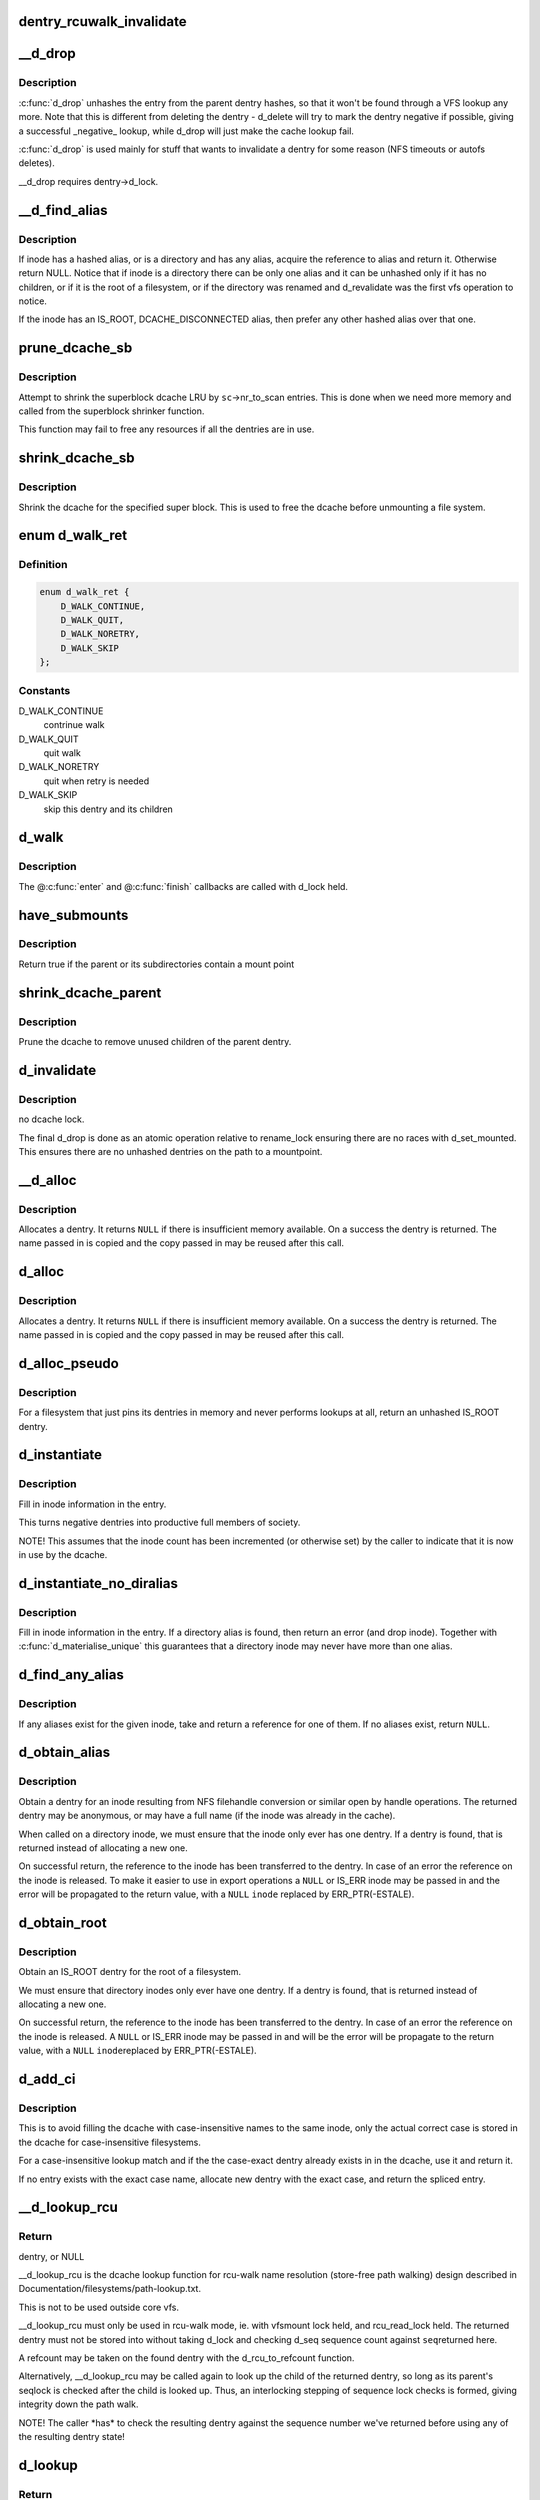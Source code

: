 .. -*- coding: utf-8; mode: rst -*-
.. src-file: fs/dcache.c

.. _`dentry_rcuwalk_invalidate`:

dentry_rcuwalk_invalidate
=========================

.. c:function:: void dentry_rcuwalk_invalidate(struct dentry *dentry)

    invalidate in-progress rcu-walk lookups

    :param struct dentry \*dentry:
        the target dentry
        After this call, in-progress rcu-walk path lookup will fail. This
        should be called after unhashing, and after changing d_inode (if
        the dentry has not already been unhashed).

.. _`__d_drop`:

__d_drop
========

.. c:function:: void __d_drop(struct dentry *dentry)

    drop a dentry

    :param struct dentry \*dentry:
        dentry to drop

.. _`__d_drop.description`:

Description
-----------

\ :c:func:`d_drop`\  unhashes the entry from the parent dentry hashes, so that it won't
be found through a VFS lookup any more. Note that this is different from
deleting the dentry - d_delete will try to mark the dentry negative if
possible, giving a successful \_negative\_ lookup, while d_drop will
just make the cache lookup fail.

\ :c:func:`d_drop`\  is used mainly for stuff that wants to invalidate a dentry for some
reason (NFS timeouts or autofs deletes).

\__d_drop requires dentry->d_lock.

.. _`__d_find_alias`:

__d_find_alias
==============

.. c:function:: struct dentry *__d_find_alias(struct inode *inode)

    grab a hashed alias of inode

    :param struct inode \*inode:
        inode in question

.. _`__d_find_alias.description`:

Description
-----------

If inode has a hashed alias, or is a directory and has any alias,
acquire the reference to alias and return it. Otherwise return NULL.
Notice that if inode is a directory there can be only one alias and
it can be unhashed only if it has no children, or if it is the root
of a filesystem, or if the directory was renamed and d_revalidate
was the first vfs operation to notice.

If the inode has an IS_ROOT, DCACHE_DISCONNECTED alias, then prefer
any other hashed alias over that one.

.. _`prune_dcache_sb`:

prune_dcache_sb
===============

.. c:function:: long prune_dcache_sb(struct super_block *sb, struct shrink_control *sc)

    shrink the dcache

    :param struct super_block \*sb:
        superblock

    :param struct shrink_control \*sc:
        shrink control, passed to \ :c:func:`list_lru_shrink_walk`\ 

.. _`prune_dcache_sb.description`:

Description
-----------

Attempt to shrink the superblock dcache LRU by \ ``sc``\ ->nr_to_scan entries. This
is done when we need more memory and called from the superblock shrinker
function.

This function may fail to free any resources if all the dentries are in
use.

.. _`shrink_dcache_sb`:

shrink_dcache_sb
================

.. c:function:: void shrink_dcache_sb(struct super_block *sb)

    shrink dcache for a superblock

    :param struct super_block \*sb:
        superblock

.. _`shrink_dcache_sb.description`:

Description
-----------

Shrink the dcache for the specified super block. This is used to free
the dcache before unmounting a file system.

.. _`d_walk_ret`:

enum d_walk_ret
===============

.. c:type:: enum d_walk_ret

    action to talke during tree walk

.. _`d_walk_ret.definition`:

Definition
----------

.. code-block:: c

    enum d_walk_ret {
        D_WALK_CONTINUE,
        D_WALK_QUIT,
        D_WALK_NORETRY,
        D_WALK_SKIP
    };

.. _`d_walk_ret.constants`:

Constants
---------

D_WALK_CONTINUE
    contrinue walk

D_WALK_QUIT
    quit walk

D_WALK_NORETRY
    quit when retry is needed

D_WALK_SKIP
    skip this dentry and its children

.. _`d_walk`:

d_walk
======

.. c:function:: void d_walk(struct dentry *parent, void *data, enum d_walk_ret (*) enter (void *, struct dentry *, void (*) finish (void *)

    walk the dentry tree

    :param struct dentry \*parent:
        start of walk

    :param void \*data:
        data passed to @\ :c:func:`enter`\  and @\ :c:func:`finish`\ 

    :param (enum d_walk_ret (\*) enter (void \*, struct dentry \*):
        callback when first entering the dentry

    :param (void (\*) finish (void \*):
        callback when successfully finished the walk

.. _`d_walk.description`:

Description
-----------

The @\ :c:func:`enter`\  and @\ :c:func:`finish`\  callbacks are called with d_lock held.

.. _`have_submounts`:

have_submounts
==============

.. c:function:: int have_submounts(struct dentry *parent)

    check for mounts over a dentry

    :param struct dentry \*parent:
        dentry to check.

.. _`have_submounts.description`:

Description
-----------

Return true if the parent or its subdirectories contain
a mount point

.. _`shrink_dcache_parent`:

shrink_dcache_parent
====================

.. c:function:: void shrink_dcache_parent(struct dentry *parent)

    prune dcache

    :param struct dentry \*parent:
        parent of entries to prune

.. _`shrink_dcache_parent.description`:

Description
-----------

Prune the dcache to remove unused children of the parent dentry.

.. _`d_invalidate`:

d_invalidate
============

.. c:function:: void d_invalidate(struct dentry *dentry)

    detach submounts, prune dcache, and drop

    :param struct dentry \*dentry:
        dentry to invalidate (aka detach, prune and drop)

.. _`d_invalidate.description`:

Description
-----------

no dcache lock.

The final d_drop is done as an atomic operation relative to
rename_lock ensuring there are no races with d_set_mounted.  This
ensures there are no unhashed dentries on the path to a mountpoint.

.. _`__d_alloc`:

__d_alloc
=========

.. c:function:: struct dentry *__d_alloc(struct super_block *sb, const struct qstr *name)

    allocate a dcache entry

    :param struct super_block \*sb:
        filesystem it will belong to

    :param const struct qstr \*name:
        qstr of the name

.. _`__d_alloc.description`:

Description
-----------

Allocates a dentry. It returns \ ``NULL``\  if there is insufficient memory
available. On a success the dentry is returned. The name passed in is
copied and the copy passed in may be reused after this call.

.. _`d_alloc`:

d_alloc
=======

.. c:function:: struct dentry *d_alloc(struct dentry *parent, const struct qstr *name)

    allocate a dcache entry

    :param struct dentry \*parent:
        parent of entry to allocate

    :param const struct qstr \*name:
        qstr of the name

.. _`d_alloc.description`:

Description
-----------

Allocates a dentry. It returns \ ``NULL``\  if there is insufficient memory
available. On a success the dentry is returned. The name passed in is
copied and the copy passed in may be reused after this call.

.. _`d_alloc_pseudo`:

d_alloc_pseudo
==============

.. c:function:: struct dentry *d_alloc_pseudo(struct super_block *sb, const struct qstr *name)

    allocate a dentry (for lookup-less filesystems)

    :param struct super_block \*sb:
        the superblock

    :param const struct qstr \*name:
        qstr of the name

.. _`d_alloc_pseudo.description`:

Description
-----------

For a filesystem that just pins its dentries in memory and never
performs lookups at all, return an unhashed IS_ROOT dentry.

.. _`d_instantiate`:

d_instantiate
=============

.. c:function:: void d_instantiate(struct dentry *entry, struct inode *inode)

    fill in inode information for a dentry

    :param struct dentry \*entry:
        dentry to complete

    :param struct inode \*inode:
        inode to attach to this dentry

.. _`d_instantiate.description`:

Description
-----------

Fill in inode information in the entry.

This turns negative dentries into productive full members
of society.

NOTE! This assumes that the inode count has been incremented
(or otherwise set) by the caller to indicate that it is now
in use by the dcache.

.. _`d_instantiate_no_diralias`:

d_instantiate_no_diralias
=========================

.. c:function:: int d_instantiate_no_diralias(struct dentry *entry, struct inode *inode)

    instantiate a non-aliased dentry

    :param struct dentry \*entry:
        dentry to complete

    :param struct inode \*inode:
        inode to attach to this dentry

.. _`d_instantiate_no_diralias.description`:

Description
-----------

Fill in inode information in the entry.  If a directory alias is found, then
return an error (and drop inode).  Together with \ :c:func:`d_materialise_unique`\  this
guarantees that a directory inode may never have more than one alias.

.. _`d_find_any_alias`:

d_find_any_alias
================

.. c:function:: struct dentry *d_find_any_alias(struct inode *inode)

    find any alias for a given inode

    :param struct inode \*inode:
        inode to find an alias for

.. _`d_find_any_alias.description`:

Description
-----------

If any aliases exist for the given inode, take and return a
reference for one of them.  If no aliases exist, return \ ``NULL``\ .

.. _`d_obtain_alias`:

d_obtain_alias
==============

.. c:function:: struct dentry *d_obtain_alias(struct inode *inode)

    find or allocate a DISCONNECTED dentry for a given inode

    :param struct inode \*inode:
        inode to allocate the dentry for

.. _`d_obtain_alias.description`:

Description
-----------

Obtain a dentry for an inode resulting from NFS filehandle conversion or
similar open by handle operations.  The returned dentry may be anonymous,
or may have a full name (if the inode was already in the cache).

When called on a directory inode, we must ensure that the inode only ever
has one dentry.  If a dentry is found, that is returned instead of
allocating a new one.

On successful return, the reference to the inode has been transferred
to the dentry.  In case of an error the reference on the inode is released.
To make it easier to use in export operations a \ ``NULL``\  or IS_ERR inode may
be passed in and the error will be propagated to the return value,
with a \ ``NULL``\  \ ``inode``\  replaced by ERR_PTR(-ESTALE).

.. _`d_obtain_root`:

d_obtain_root
=============

.. c:function:: struct dentry *d_obtain_root(struct inode *inode)

    find or allocate a dentry for a given inode

    :param struct inode \*inode:
        inode to allocate the dentry for

.. _`d_obtain_root.description`:

Description
-----------

Obtain an IS_ROOT dentry for the root of a filesystem.

We must ensure that directory inodes only ever have one dentry.  If a
dentry is found, that is returned instead of allocating a new one.

On successful return, the reference to the inode has been transferred
to the dentry.  In case of an error the reference on the inode is
released.  A \ ``NULL``\  or IS_ERR inode may be passed in and will be the
error will be propagate to the return value, with a \ ``NULL``\  \ ``inode``\ 
replaced by ERR_PTR(-ESTALE).

.. _`d_add_ci`:

d_add_ci
========

.. c:function:: struct dentry *d_add_ci(struct dentry *dentry, struct inode *inode, struct qstr *name)

    lookup or allocate new dentry with case-exact name

    :param struct dentry \*dentry:
        the negative dentry that was passed to the parent's lookup func

    :param struct inode \*inode:
        the inode case-insensitive lookup has found

    :param struct qstr \*name:
        the case-exact name to be associated with the returned dentry

.. _`d_add_ci.description`:

Description
-----------

This is to avoid filling the dcache with case-insensitive names to the
same inode, only the actual correct case is stored in the dcache for
case-insensitive filesystems.

For a case-insensitive lookup match and if the the case-exact dentry
already exists in in the dcache, use it and return it.

If no entry exists with the exact case name, allocate new dentry with
the exact case, and return the spliced entry.

.. _`__d_lookup_rcu`:

__d_lookup_rcu
==============

.. c:function:: struct dentry *__d_lookup_rcu(const struct dentry *parent, const struct qstr *name, unsigned *seqp)

    search for a dentry (racy, store-free)

    :param const struct dentry \*parent:
        parent dentry

    :param const struct qstr \*name:
        qstr of name we wish to find

    :param unsigned \*seqp:
        returns d_seq value at the point where the dentry was found

.. _`__d_lookup_rcu.return`:

Return
------

dentry, or NULL

\__d_lookup_rcu is the dcache lookup function for rcu-walk name
resolution (store-free path walking) design described in
Documentation/filesystems/path-lookup.txt.

This is not to be used outside core vfs.

\__d_lookup_rcu must only be used in rcu-walk mode, ie. with vfsmount lock
held, and rcu_read_lock held. The returned dentry must not be stored into
without taking d_lock and checking d_seq sequence count against \ ``seq``\ 
returned here.

A refcount may be taken on the found dentry with the d_rcu_to_refcount
function.

Alternatively, \__d_lookup_rcu may be called again to look up the child of
the returned dentry, so long as its parent's seqlock is checked after the
child is looked up. Thus, an interlocking stepping of sequence lock checks
is formed, giving integrity down the path walk.

NOTE! The caller \*has\* to check the resulting dentry against the sequence
number we've returned before using any of the resulting dentry state!

.. _`d_lookup`:

d_lookup
========

.. c:function:: struct dentry *d_lookup(const struct dentry *parent, const struct qstr *name)

    search for a dentry

    :param const struct dentry \*parent:
        parent dentry

    :param const struct qstr \*name:
        qstr of name we wish to find

.. _`d_lookup.return`:

Return
------

dentry, or NULL

d_lookup searches the children of the parent dentry for the name in
question. If the dentry is found its reference count is incremented and the
dentry is returned. The caller must use dput to free the entry when it has
finished using it. \ ``NULL``\  is returned if the dentry does not exist.

.. _`__d_lookup`:

__d_lookup
==========

.. c:function:: struct dentry *__d_lookup(const struct dentry *parent, const struct qstr *name)

    search for a dentry (racy)

    :param const struct dentry \*parent:
        parent dentry

    :param const struct qstr \*name:
        qstr of name we wish to find

.. _`__d_lookup.return`:

Return
------

dentry, or NULL

\__d_lookup is like d_lookup, however it may (rarely) return a
false-negative result due to unrelated rename activity.

\__d_lookup is slightly faster by avoiding rename_lock read seqlock,
however it must be used carefully, eg. with a following d_lookup in
the case of failure.

\__d_lookup callers must be commented.

.. _`d_hash_and_lookup`:

d_hash_and_lookup
=================

.. c:function:: struct dentry *d_hash_and_lookup(struct dentry *dir, struct qstr *name)

    hash the qstr then search for a dentry

    :param struct dentry \*dir:
        Directory to search in

    :param struct qstr \*name:
        qstr of name we wish to find

.. _`d_hash_and_lookup.description`:

Description
-----------

On lookup failure NULL is returned; on bad name - ERR_PTR(-error)

.. _`d_delete`:

d_delete
========

.. c:function:: void d_delete(struct dentry *dentry)

    delete a dentry

    :param struct dentry \*dentry:
        The dentry to delete

.. _`d_delete.description`:

Description
-----------

Turn the dentry into a negative dentry if possible, otherwise
remove it from the hash queues so it can be deleted later

.. _`d_rehash`:

d_rehash
========

.. c:function:: void d_rehash(struct dentry *entry)

    add an entry back to the hash

    :param struct dentry \*entry:
        dentry to add to the hash

.. _`d_rehash.description`:

Description
-----------

Adds a dentry to the hash according to its name.

.. _`d_add`:

d_add
=====

.. c:function:: void d_add(struct dentry *entry, struct inode *inode)

    add dentry to hash queues

    :param struct dentry \*entry:
        dentry to add

    :param struct inode \*inode:
        The inode to attach to this dentry

.. _`d_add.description`:

Description
-----------

This adds the entry to the hash queues and initializes \ ``inode``\ .
The entry was actually filled in earlier during \ :c:func:`d_alloc`\ .

.. _`d_exact_alias`:

d_exact_alias
=============

.. c:function:: struct dentry *d_exact_alias(struct dentry *entry, struct inode *inode)

    find and hash an exact unhashed alias

    :param struct dentry \*entry:
        dentry to add

    :param struct inode \*inode:
        The inode to go with this dentry

.. _`d_exact_alias.description`:

Description
-----------

If an unhashed dentry with the same name/parent and desired
inode already exists, hash and return it.  Otherwise, return
NULL.

Parent directory should be locked.

.. _`dentry_update_name_case`:

dentry_update_name_case
=======================

.. c:function:: void dentry_update_name_case(struct dentry *dentry, struct qstr *name)

    update case insensitive dentry with a new name

    :param struct dentry \*dentry:
        dentry to be updated

    :param struct qstr \*name:
        new name

.. _`dentry_update_name_case.description`:

Description
-----------

Update a case insensitive dentry with new case of name.

dentry must have been returned by d_lookup with name \ ``name``\ . Old and new
name lengths must match (ie. no d_compare which allows mismatched name
lengths).

Parent inode i_mutex must be held over d_lookup and into this call (to
keep renames and concurrent inserts, and readdir(2) away).

.. _`d_ancestor`:

d_ancestor
==========

.. c:function:: struct dentry *d_ancestor(struct dentry *p1, struct dentry *p2)

    search for an ancestor

    :param struct dentry \*p1:
        ancestor dentry

    :param struct dentry \*p2:
        child dentry

.. _`d_ancestor.description`:

Description
-----------

Returns the ancestor dentry of p2 which is a child of p1, if p1 is
an ancestor of p2, else NULL.

.. _`d_splice_alias`:

d_splice_alias
==============

.. c:function:: struct dentry *d_splice_alias(struct inode *inode, struct dentry *dentry)

    splice a disconnected dentry into the tree if one exists

    :param struct inode \*inode:
        the inode which may have a disconnected dentry

    :param struct dentry \*dentry:
        a negative dentry which we want to point to the inode.

.. _`d_splice_alias.description`:

Description
-----------

If inode is a directory and has an IS_ROOT alias, then d_move that in
place of the given dentry and return it, else simply d_add the inode
to the dentry and return NULL.

If a non-IS_ROOT directory is found, the filesystem is corrupt, and

.. _`d_splice_alias.we-should-error-out`:

we should error out
-------------------

directories can't have multiple aliases.

This is needed in the lookup routine of any filesystem that is exportable
(via knfsd) so that we can build dcache paths to directories effectively.

If a dentry was found and moved, then it is returned.  Otherwise NULL
is returned.  This matches the expected return value of ->lookup.

Cluster filesystems may call this function with a negative, hashed dentry.
In that case, we know that the inode will be a regular file, and also this
will only occur during atomic_open. So we need to check for the dentry
being already hashed only in the final case.

.. _`prepend_name`:

prepend_name
============

.. c:function:: int prepend_name(char **buffer, int *buflen, struct qstr *name)

    prepend a pathname in front of current buffer pointer

    :param char \*\*buffer:
        buffer pointer

    :param int \*buflen:
        allocated length of the buffer

    :param struct qstr \*name:
        name string and length qstr structure

.. _`prepend_name.description`:

Description
-----------

With RCU path tracing, it may race with \ :c:func:`d_move`\ . Use \ :c:func:`ACCESS_ONCE`\  to
make sure that either the old or the new name pointer and length are
fetched. However, there may be mismatch between length and pointer.
The length cannot be trusted, we need to copy it byte-by-byte until
the length is reached or a null byte is found. It also prepends "/" at
the beginning of the name. The sequence number check at the caller will
retry it again when a \ :c:func:`d_move`\  does happen. So any garbage in the buffer
due to mismatched pointer and length will be discarded.

Data dependency barrier is needed to make sure that we see that terminating
NUL.  Alpha strikes again, film at 11...

.. _`prepend_path`:

prepend_path
============

.. c:function:: int prepend_path(const struct path *path, const struct path *root, char **buffer, int *buflen)

    Prepend path string to a buffer

    :param const struct path \*path:
        the dentry/vfsmount to report

    :param const struct path \*root:
        root vfsmnt/dentry

    :param char \*\*buffer:
        pointer to the end of the buffer

    :param int \*buflen:
        pointer to buffer length

.. _`prepend_path.description`:

Description
-----------

The function will first try to write out the pathname without taking any
lock other than the RCU read lock to make sure that dentries won't go away.
It only checks the sequence number of the global rename_lock as any change
in the dentry's d_seq will be preceded by changes in the rename_lock
sequence number. If the sequence number had been changed, it will restart
the whole pathname back-tracing sequence again by taking the rename_lock.
In this case, there is no need to take the RCU read lock as the recursive
parent pointer references will keep the dentry chain alive as long as no
rename operation is performed.

.. _`__d_path`:

__d_path
========

.. c:function:: char *__d_path(const struct path *path, const struct path *root, char *buf, int buflen)

    return the path of a dentry

    :param const struct path \*path:
        the dentry/vfsmount to report

    :param const struct path \*root:
        root vfsmnt/dentry

    :param char \*buf:
        buffer to return value in

    :param int buflen:
        buffer length

.. _`__d_path.description`:

Description
-----------

Convert a dentry into an ASCII path name.

Returns a pointer into the buffer or an error code if the
path was too long.

"buflen" should be positive.

If the path is not reachable from the supplied root, return \ ``NULL``\ .

.. _`d_path`:

d_path
======

.. c:function:: char *d_path(const struct path *path, char *buf, int buflen)

    return the path of a dentry

    :param const struct path \*path:
        path to report

    :param char \*buf:
        buffer to return value in

    :param int buflen:
        buffer length

.. _`d_path.description`:

Description
-----------

Convert a dentry into an ASCII path name. If the entry has been deleted
the string " (deleted)" is appended. Note that this is ambiguous.

Returns a pointer into the buffer or an error code if the path was
too long. Note: Callers should use the returned pointer, not the passed
in buffer, to use the name! The implementation often starts at an offset
into the buffer, and may leave 0 bytes at the start.

"buflen" should be positive.

.. _`is_subdir`:

is_subdir
=========

.. c:function:: bool is_subdir(struct dentry *new_dentry, struct dentry *old_dentry)

    is new dentry a subdirectory of old_dentry

    :param struct dentry \*new_dentry:
        new dentry

    :param struct dentry \*old_dentry:
        old dentry

.. _`is_subdir.description`:

Description
-----------

Returns true if new_dentry is a subdirectory of the parent (at any depth).
Returns false otherwise.
Caller must ensure that "new_dentry" is pinned before calling \ :c:func:`is_subdir`\ 

.. This file was automatic generated / don't edit.

